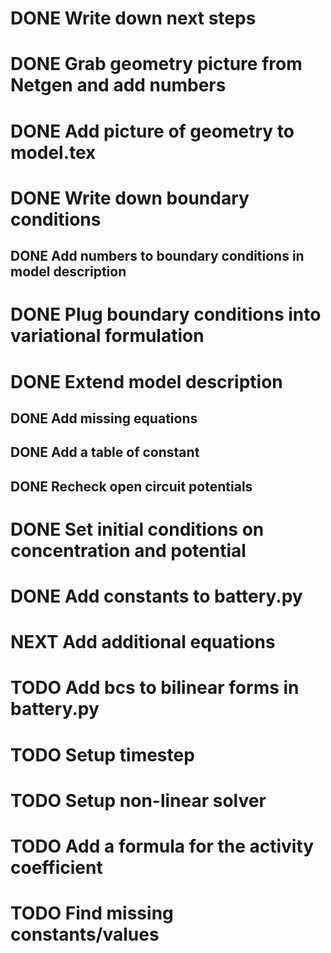* DONE Write down next steps
  CLOSED: [2018-03-02 Fri 17:09]
* DONE Grab geometry picture from Netgen and add numbers
  CLOSED: [2018-03-02 Fri 17:21]
* DONE Add picture of geometry to model.tex
  CLOSED: [2018-03-03 Sat 16:48]
* DONE Write down boundary conditions
  CLOSED: [2018-03-03 Sat 16:48]
** DONE Add numbers to boundary conditions in model description
   CLOSED: [2018-03-03 Sat 17:01]
* DONE Plug boundary conditions into variational formulation
  CLOSED: [2018-03-03 Sat 18:57]
* DONE Extend model description
  CLOSED: [2018-03-05 Mon 15:41]
** DONE Add missing equations
   CLOSED: [2018-03-05 Mon 00:00]
** DONE Add a table of constant
   CLOSED: [2018-03-05 Mon 13:34]
** DONE Recheck open circuit potentials
   CLOSED: [2018-03-05 Mon 13:57]
* DONE Set initial conditions on concentration and potential
  CLOSED: [2018-03-05 Mon 16:19]
* DONE Add constants to battery.py
  CLOSED: [2018-03-05 Mon 16:55]
* NEXT Add additional equations
* TODO Add bcs to bilinear forms in battery.py
* TODO Setup timestep
* TODO Setup non-linear solver
* TODO Add a formula for the activity coefficient
* TODO Find missing constants/values
